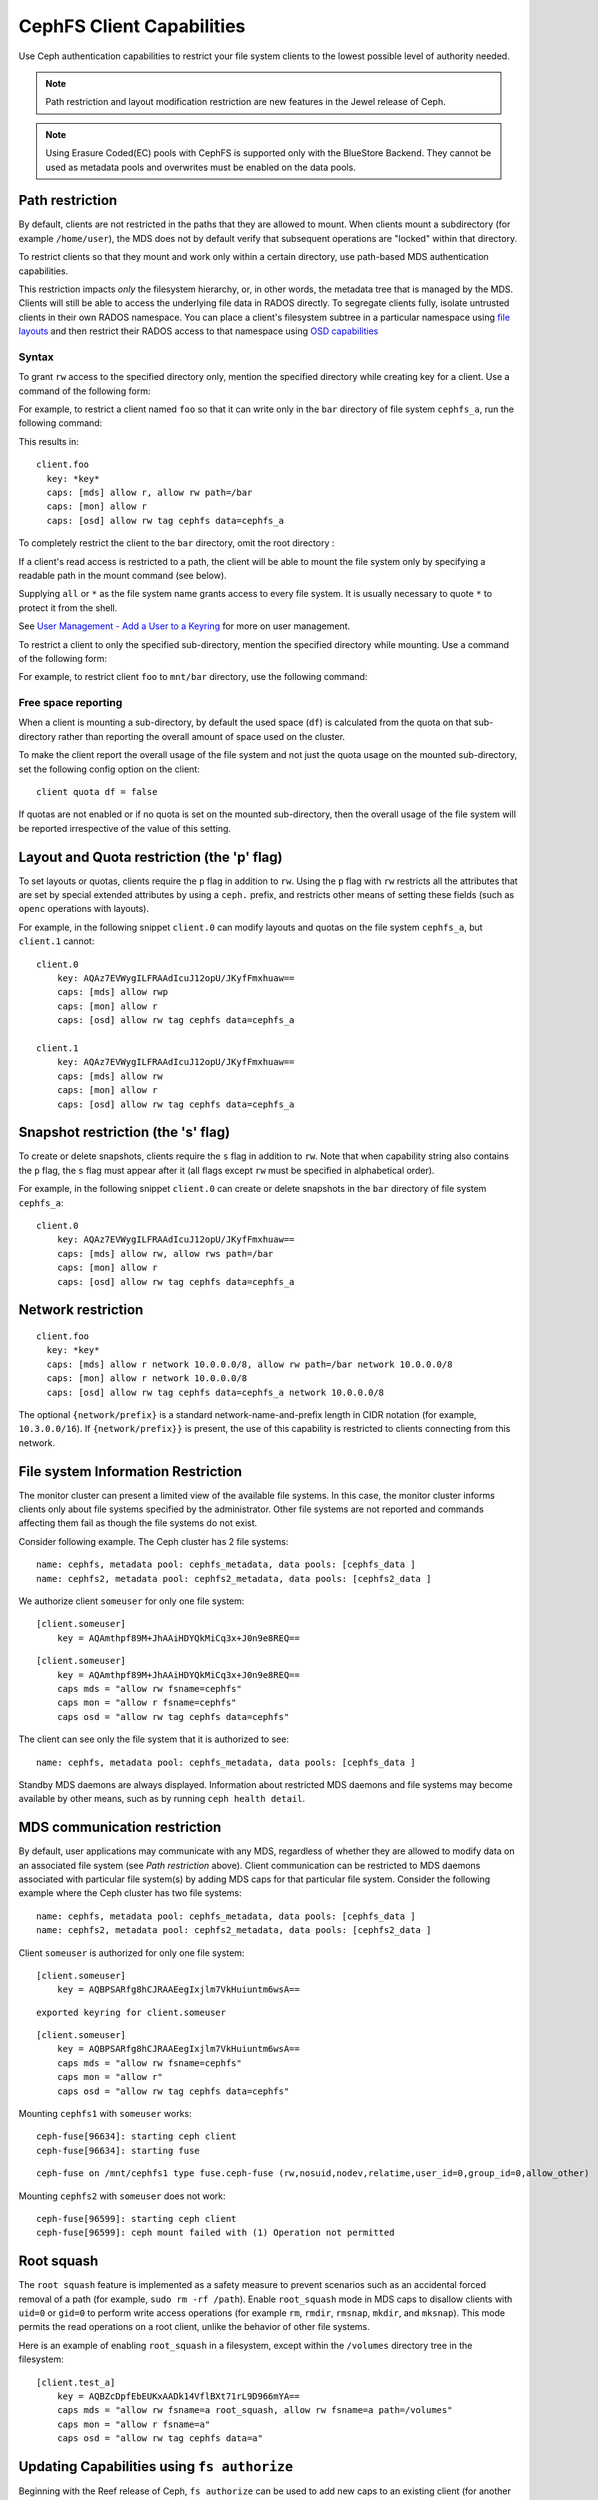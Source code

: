 ================================
CephFS Client Capabilities
================================

Use Ceph authentication capabilities to restrict your file system clients
to the lowest possible level of authority needed.

.. note:: Path restriction and layout modification restriction are new features
    in the Jewel release of Ceph.

.. note:: Using Erasure Coded(EC) pools with CephFS is supported only with the
   BlueStore Backend. They cannot be used as metadata pools and overwrites must
   be enabled on the data pools.


Path restriction
================

By default, clients are not restricted in the paths that they are allowed to
mount. When clients mount a subdirectory (for example ``/home/user``), the MDS
does not by default verify that subsequent operations are "locked" within that
directory.

To restrict clients so that they mount and work only within a certain
directory, use path-based MDS authentication capabilities.

This restriction impacts *only* the filesystem hierarchy, or, in other words,
the metadata tree that is managed by the MDS. Clients will still be able to
access the underlying file data in RADOS directly. To segregate clients fully,
isolate untrusted clients in their own RADOS namespace. You can place a
client's filesystem subtree in a particular namespace using `file layouts`_ and
then restrict their RADOS access to that namespace using `OSD capabilities`_

.. _file layouts: ./file-layouts
.. _OSD capabilities: ../rados/operations/user-management/#authorization-capabilities

Syntax
------

To grant ``rw`` access to the specified directory only, mention the specified
directory while creating key for a client. Use a command of the following form:

.. prompt:: bash #

   ceph fs authorize <fs_name> client.<client_id> <path-in-cephfs> rw

For example, to restrict a client named ``foo`` so that it can write only in
the ``bar`` directory of file system ``cephfs_a``, run the following command:

.. prompt:: bash #

   ceph fs authorize cephfs_a client.foo / r /bar rw

This results in::

 client.foo
   key: *key*
   caps: [mds] allow r, allow rw path=/bar
   caps: [mon] allow r
   caps: [osd] allow rw tag cephfs data=cephfs_a

To completely restrict the client to the ``bar`` directory, omit the
root directory :

.. prompt:: bash #

   ceph fs authorize cephfs_a client.foo /bar rw

If a client's read access is restricted to a path, the client will be able to
mount the file system only by specifying a readable path in the mount command
(see below).

Supplying ``all`` or ``*`` as the file system name grants access to every file
system. It is usually necessary to quote ``*`` to protect it from the
shell.

See `User Management - Add a User to a Keyring`_ for more on user management.

To restrict a client to only the specified sub-directory, mention the specified
directory while mounting. Use a command of the following form: 

.. prompt:: bash #

   ceph-fuse -n client.<client_id> <mount-path> -r *directory_to_be_mounted*

For example, to restrict client ``foo`` to ``mnt/bar`` directory, use the
following command:

.. prompt:: bash #

   ceph-fuse -n client.foo mnt -r /bar

Free space reporting
--------------------

When a client is mounting a sub-directory, by default the used space (``df``)
is calculated from the quota on that sub-directory rather than reporting the
overall amount of space used on the cluster.

To make the client report the overall usage of the file system and not just the
quota usage on the mounted sub-directory, set the following config option on
the client::

    client quota df = false

If quotas are not enabled or if no quota is set on the mounted sub-directory,
then the overall usage of the file system will be reported irrespective of the
value of this setting.

Layout and Quota restriction (the 'p' flag)
===========================================

To set layouts or quotas, clients require the ``p`` flag in addition to ``rw``.
Using the ``p`` flag with ``rw`` restricts all the attributes that are set by
special extended attributes by using a ``ceph.`` prefix, and restricts
other means of setting these fields (such as ``openc`` operations with layouts).

For example, in the following snippet ``client.0`` can modify layouts and
quotas on the file system ``cephfs_a``, but ``client.1`` cannot::

    client.0
        key: AQAz7EVWygILFRAAdIcuJ12opU/JKyfFmxhuaw==
        caps: [mds] allow rwp
        caps: [mon] allow r
        caps: [osd] allow rw tag cephfs data=cephfs_a

    client.1
        key: AQAz7EVWygILFRAAdIcuJ12opU/JKyfFmxhuaw==
        caps: [mds] allow rw
        caps: [mon] allow r
        caps: [osd] allow rw tag cephfs data=cephfs_a


Snapshot restriction (the 's' flag)
===========================================

To create or delete snapshots, clients require the ``s`` flag in addition to
``rw``. Note that when capability string also contains the ``p`` flag, the
``s`` flag must appear after it (all flags except ``rw`` must be specified in
alphabetical order).

For example, in the following snippet ``client.0`` can create or delete snapshots
in the ``bar`` directory of file system ``cephfs_a``::

    client.0
        key: AQAz7EVWygILFRAAdIcuJ12opU/JKyfFmxhuaw==
        caps: [mds] allow rw, allow rws path=/bar
        caps: [mon] allow r
        caps: [osd] allow rw tag cephfs data=cephfs_a


.. _User Management - Add a User to a Keyring: ../../rados/operations/user-management/#add-a-user-to-a-keyring

Network restriction
===================

::

 client.foo
   key: *key*
   caps: [mds] allow r network 10.0.0.0/8, allow rw path=/bar network 10.0.0.0/8
   caps: [mon] allow r network 10.0.0.0/8
   caps: [osd] allow rw tag cephfs data=cephfs_a network 10.0.0.0/8

The optional ``{network/prefix}`` is a standard network-name-and-prefix length
in CIDR notation (for example, ``10.3.0.0/16``). If ``{network/prefix}}`` is
present, the use of this capability is restricted to clients connecting from
this network.

.. _fs-authorize-multifs:

File system Information Restriction
===================================

The monitor cluster can present a limited view of the available file systems.
In this case, the monitor cluster informs clients only about file systems
specified by the administrator. Other file systems are not reported and
commands affecting them fail as though the file systems do not exist.

Consider following example. The Ceph cluster has 2 file systems:

.. prompt:: bash #

   ceph fs ls

::

    name: cephfs, metadata pool: cephfs_metadata, data pools: [cephfs_data ]
    name: cephfs2, metadata pool: cephfs2_metadata, data pools: [cephfs2_data ]

We authorize client ``someuser`` for only one file system:

.. prompt:: bash #

   ceph fs authorize cephfs client.someuser / rw

::

    [client.someuser]
        key = AQAmthpf89M+JhAAiHDYQkMiCq3x+J0n9e8REQ==

.. prompt:: bash #

   cat ceph.client.someuser.keyring

::

    [client.someuser]
        key = AQAmthpf89M+JhAAiHDYQkMiCq3x+J0n9e8REQ==
        caps mds = "allow rw fsname=cephfs"
        caps mon = "allow r fsname=cephfs"
        caps osd = "allow rw tag cephfs data=cephfs"

The client can see only the file system that it is authorized to see: 

.. prompt:: bash #

   ceph fs ls -n client.someuser -k ceph.client.someuser.keyring

::

   name: cephfs, metadata pool: cephfs_metadata, data pools: [cephfs_data ]

Standby MDS daemons are always displayed. Information about restricted MDS
daemons and file systems may become available by other means, such as by
running ``ceph health detail``.

MDS communication restriction
=============================

By default, user applications may communicate with any MDS, regardless of
whether they are allowed to modify data on an associated file system (see `Path
restriction` above). Client communication can be restricted to MDS daemons
associated with particular file system(s) by adding MDS caps for that
particular file system. Consider the following example where the Ceph cluster
has two file systems:

.. prompt:: bash #

   ceph fs ls

::

    name: cephfs, metadata pool: cephfs_metadata, data pools: [cephfs_data ]
    name: cephfs2, metadata pool: cephfs2_metadata, data pools: [cephfs2_data ]

Client ``someuser`` is authorized for only one file system:

.. prompt:: bash #

   ceph fs authorize cephfs client.someuser / rw

::

    [client.someuser]
        key = AQBPSARfg8hCJRAAEegIxjlm7VkHuiuntm6wsA==

.. prompt:: bash #

   ceph auth get client.someuser > ceph.client.someuser.keyring

::

    exported keyring for client.someuser

.. prompt:: bash #

   cat ceph.client.someuser.keyring

::

    [client.someuser]
        key = AQBPSARfg8hCJRAAEegIxjlm7VkHuiuntm6wsA==
        caps mds = "allow rw fsname=cephfs"
        caps mon = "allow r"
        caps osd = "allow rw tag cephfs data=cephfs"

Mounting ``cephfs1`` with ``someuser`` works:

.. prompt:: bash #

   sudo ceph-fuse /mnt/cephfs1 -n client.someuser -k ceph.client.someuser.keyring --client-fs=cephfs

::

    ceph-fuse[96634]: starting ceph client
    ceph-fuse[96634]: starting fuse

.. prompt:: bash #

   mount | grep ceph-fuse

::

    ceph-fuse on /mnt/cephfs1 type fuse.ceph-fuse (rw,nosuid,nodev,relatime,user_id=0,group_id=0,allow_other)

Mounting ``cephfs2`` with ``someuser`` does not work:

.. prompt:: bash #

   sudo ceph-fuse /mnt/cephfs2 -n client.someuser -k ceph.client.someuser.keyring --client-fs=cephfs2

::

   ceph-fuse[96599]: starting ceph client
   ceph-fuse[96599]: ceph mount failed with (1) Operation not permitted

Root squash
===========

The ``root squash`` feature is implemented as a safety measure to prevent
scenarios such as an accidental forced removal of a path (for example, ``sudo
rm -rf /path``). Enable ``root_squash`` mode in MDS caps to disallow clients
with ``uid=0`` or ``gid=0`` to perform write access operations (for example
``rm``, ``rmdir``, ``rmsnap``, ``mkdir``, and ``mksnap``). This mode permits
the read operations on a root client, unlike the behavior of other file
systems.

Here is an example of enabling ``root_squash`` in a filesystem, except within
the ``/volumes`` directory tree in the filesystem:

.. prompt:: bash #

   ceph fs authorize a client.test_a / rw root_squash /volumes rw
   ceph auth get client.test_a

::

    [client.test_a]
	key = AQBZcDpfEbEUKxAADk14VflBXt71rL9D966mYA==
	caps mds = "allow rw fsname=a root_squash, allow rw fsname=a path=/volumes"
	caps mon = "allow r fsname=a"
	caps osd = "allow rw tag cephfs data=a"

Updating Capabilities using ``fs authorize``
============================================

Beginning with the Reef release of Ceph, ``fs authorize`` can be used to add
new caps to an existing client (for another CephFS or another path in the same
file system).

The following example demonstrates the behavior that results from running the command ``ceph fs authorize a client.x / rw`` twice.

#. Create a new client:

   .. prompt:: bash #

      ceph fs authorize a client.x / rw

   ::

      [client.x]
          key = AQAOtSVk9WWtIhAAJ3gSpsjwfIQ0gQ6vfSx/0w==

#. Get the client capabilities: 

   .. prompt:: bash #

      ceph auth get client.x

   ::

      [client.x]
            key = AQAOtSVk9WWtIhAAJ3gSpsjwfIQ0gQ6vfSx/0w==
            caps mds = "allow rw fsname=a"
            caps mon = "allow r fsname=a"
            caps osd = "allow rw tag cephfs data=a"

#. Previously, running ``fs authorize a client.x / rw`` a second time printed
   an error message. In the Reef release and in later releases, this command
   prints a message reporting that the capabilities did not get updated:

   .. prompt:: bash #

      ./bin/ceph fs authorize a client.x / rw

   ::

       no update for caps of client.x

Adding New Caps Using ``fs authorize``
--------------------------------------

Add capabilities for another path in same CephFS:

.. prompt:: bash #

   ceph fs authorize a client.x /dir1 rw

::

    updated caps for client.x

.. prompt:: bash #

   ceph auth get client.x

::

   [client.x]
           key = AQAOtSVk9WWtIhAAJ3gSpsjwfIQ0gQ6vfSx/0w==
           caps mds = "allow r fsname=a, allow rw fsname=a path=some/dir"
           caps mon = "allow r fsname=a"
           caps osd = "allow rw tag cephfs data=a"

Add capabilities for another CephFS on the Ceph cluster:

.. prompt:: bash #

   ceph fs authorize b client.x / rw

::

    updated caps for client.x

.. prompt:: bash #

   ceph auth get client.x

::

   [client.x]
           key = AQD6tiVk0uJdARAABMaQuLRotxTi3Qdj47FkBA==
           caps mds = "allow rw fsname=a, allow rw fsname=b"
           caps mon = "allow r fsname=a, allow r fsname=b"
           caps osd = "allow rw tag cephfs data=a, allow rw tag cephfs data=b"

Changing rw permissions in caps
-------------------------------

Capabilities can be modified by running ``fs authorize`` only in the case when
read/write permissions must be changed. This is because the command ``fs
authorize`` becomes ambiguous. For example, a user runs ``fs authorize cephfs1
client.x /dir1 rw`` to create a client and then runs ``fs authorize cephfs1
client.x /dir2 rw`` (notice that ``/dir1`` has been changed to ``/dir2``).
Running the second command could be interpreted to change ``/dir1`` to
``/dir2`` with current capabilities or could be interpreted to authorize the
client with a new capability for the path ``/dir2``. As shown previously, the
second interpretation is chosen and it is therefore impossible to update a part
of the capabilities granted except ``rw`` permissions. The following shows how
read/write permissions for ``client.x`` can be changed:

.. prompt:: bash #

   ceph fs authorize a client.x / r
    [client.x]
        key = AQBBKjBkIFhBDBAA6q5PmDDWaZtYjd+jafeVUQ==

.. prompt:: bash #

   ceph auth get client.x

::

    [client.x]
            key = AQBBKjBkIFhBDBAA6q5PmDDWaZtYjd+jafeVUQ==
            caps mds = "allow r fsname=a"
            caps mon = "allow r fsname=a"
            caps osd = "allow r tag cephfs data=a"

``fs authorize`` never deducts any part of caps
-----------------------------------------------
Capabilities that have been issued to a client can not be removed by running
``fs authorize`` again. For example, if a client capability has ``root_squash``
applied on a certain CephFS, running ``fs authorize`` again for the same CephFS
but without ``root_squash`` will not lead to any update and the client caps will
remain unchanged:

.. prompt:: bash #

   ceph fs authorize a client.x / rw root_squash
   
::

    [client.x]
            key = AQD61CVkcA1QCRAAd0XYqPbHvcc+lpUAuc6Vcw==

.. prompt:: bash #

   ceph auth get client.x

::

    [client.x]
            key = AQD61CVkcA1QCRAAd0XYqPbHvcc+lpUAuc6Vcw==
            caps mds = "allow rw fsname=a root_squash"
            caps mon = "allow r fsname=a"
            caps osd = "allow rw tag cephfs data=a"

.. prompt:: bash #

   ceph fs authorize a client.x / rw

::

    [client.x]
            key = AQD61CVkcA1QCRAAd0XYqPbHvcc+lpUAuc6Vcw==
    no update was performed for caps of client.x. caps of client.x remains unchanged.

If a client already has a capability for file-system name ``a`` and path
``dir1``, running ``fs authorize`` again for FS name ``a`` but path ``dir2``,
instead of modifying the capabilities client already holds, a new cap for
``dir2`` will be granted:

.. prompt:: bash #

   ceph fs authorize a client.x /dir1 rw
   ceph auth get client.x

::

    [client.x]
            key = AQC1tyVknMt+JxAAp0pVnbZGbSr/nJrmkMNKqA==
            caps mds = "allow rw fsname=a path=/dir1"
            caps mon = "allow r fsname=a"
            caps osd = "allow rw tag cephfs data=a"

.. prompt:: bash #
   
   ceph fs authorize a client.x /dir2 rw

::

    updated caps for client.x

.. prompt:: bash #

   ceph auth get client.x

::

    [client.x]
            key = AQC1tyVknMt+JxAAp0pVnbZGbSr/nJrmkMNKqA==
            caps mds = "allow rw fsname=a path=dir1, allow rw fsname=a path=dir2"
            caps mon = "allow r fsname=a"
            caps osd = "allow rw tag cephfs data=a"
